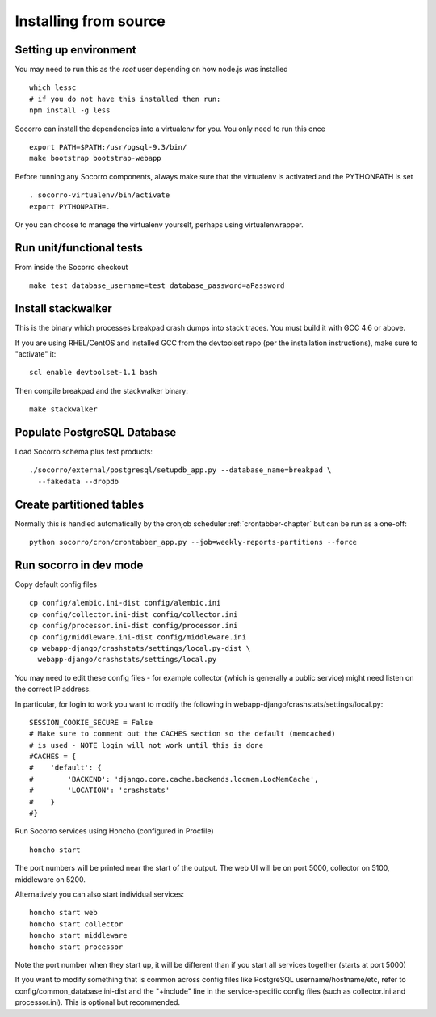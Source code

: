 .. index:: install-src-dev

.. _install_from_source-chapter:

Installing from source
======================

Setting up environment
----------------------

You may need to run this as the *root* user depending on how node.js was 
installed
::
  which lessc
  # if you do not have this installed then run:
  npm install -g less


Socorro can install the dependencies into a virtualenv for you.
You only need to run this once
::
  export PATH=$PATH:/usr/pgsql-9.3/bin/
  make bootstrap bootstrap-webapp

Before running any Socorro components, always make sure that the virtualenv 
is activated and the PYTHONPATH is set
::
  . socorro-virtualenv/bin/activate
  export PYTHONPATH=.

Or you can choose to manage the virtualenv yourself, perhaps using
virtualenwrapper.

Run unit/functional tests
-------------------------

From inside the Socorro checkout
::
  make test database_username=test database_password=aPassword


Install stackwalker
-------------------

This is the binary which processes breakpad crash dumps into stack traces.
You must build it with GCC 4.6 or above.

If you are using RHEL/CentOS and installed GCC from the devtoolset repo
(per the installation instructions), make sure to "activate" it:
::
  scl enable devtoolset-1.1 bash

Then compile breakpad and the stackwalker binary:
::
  make stackwalker

Populate PostgreSQL Database
----------------------------

Load Socorro schema plus test products:
::
  ./socorro/external/postgresql/setupdb_app.py --database_name=breakpad \
    --fakedata --dropdb

Create partitioned tables
-------------------------

Normally this is handled automatically by the cronjob scheduler
:ref:`crontabber-chapter` but can be run as a one-off:
::
  python socorro/cron/crontabber_app.py --job=weekly-reports-partitions --force

Run socorro in dev mode
-----------------------

Copy default config files
::
  cp config/alembic.ini-dist config/alembic.ini
  cp config/collector.ini-dist config/collector.ini
  cp config/processor.ini-dist config/processor.ini
  cp config/middleware.ini-dist config/middleware.ini
  cp webapp-django/crashstats/settings/local.py-dist \
    webapp-django/crashstats/settings/local.py

You may need to edit these config files - for example collector (which is
generally a public service) might need listen on the correct IP address.

In particular, for login to work you want to modify the following
in webapp-django/crashstats/settings/local.py:
::
  SESSION_COOKIE_SECURE = False
  # Make sure to comment out the CACHES section so the default (memcached)
  # is used - NOTE login will not work until this is done
  #CACHES = {
  #    'default': {
  #        'BACKEND': 'django.core.cache.backends.locmem.LocMemCache',
  #        'LOCATION': 'crashstats'
  #    }
  #}

Run Socorro services using Honcho (configured in Procfile)
::
  honcho start

The port numbers will be printed near the start of the output.
The web UI will be on port 5000, collector on 5100, middleware on 5200.

Alternatively you can also start individual services:
::
  honcho start web
  honcho start collector
  honcho start middleware
  honcho start processor

Note the port number when they start up, it will be different than if
you start all services together (starts at port 5000)

If you want to modify something that is common across config files like
PostgreSQL username/hostname/etc, refer to config/common_database.ini-dist and
the "+include" line in the service-specific config files (such as
collector.ini and processor.ini). This is optional but recommended.

